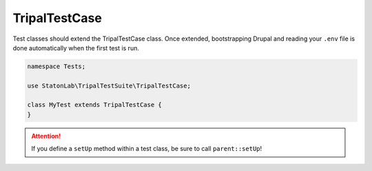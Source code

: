 TripalTestCase
**************

Test classes should extend the TripalTestCase class. Once extended, bootstrapping
Drupal and reading your ``.env`` file is done automatically when the first test is run.

.. code-block:: php

	namespace Tests;

	use StatonLab\TripalTestSuite\TripalTestCase;

	class MyTest extends TripalTestCase {
	}


.. attention::

	If you define a ``setUp`` method within a test class, be sure to call ``parent::setUp``!
